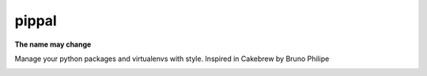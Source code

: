 pippal
======

**The name may change**

.. image:: https://travis-ci.org/mariocesar/pippal.svg?branch=master
    :target: https://travis-ci.org/mariocesar/pippal

.. image:: https://pypip.in/v/pippal/badge.png
    :target: https://pypi.python.org/pypi/pippal/
    :alt: Latest PyPI version

.. image:: https://pypip.in/d/pippal/badge.png
    :target: https://pypi.python.org/pypi/pippal/
    :alt: Number of PyPI downloads


Manage your python packages and virtualenvs with style. Inspired in Cakebrew by Bruno Philipe

.. image:: https://raw.githubusercontent.com/mariocesar/pippal/master/screenshot.png
    :alt: Pippal Last Screenshot